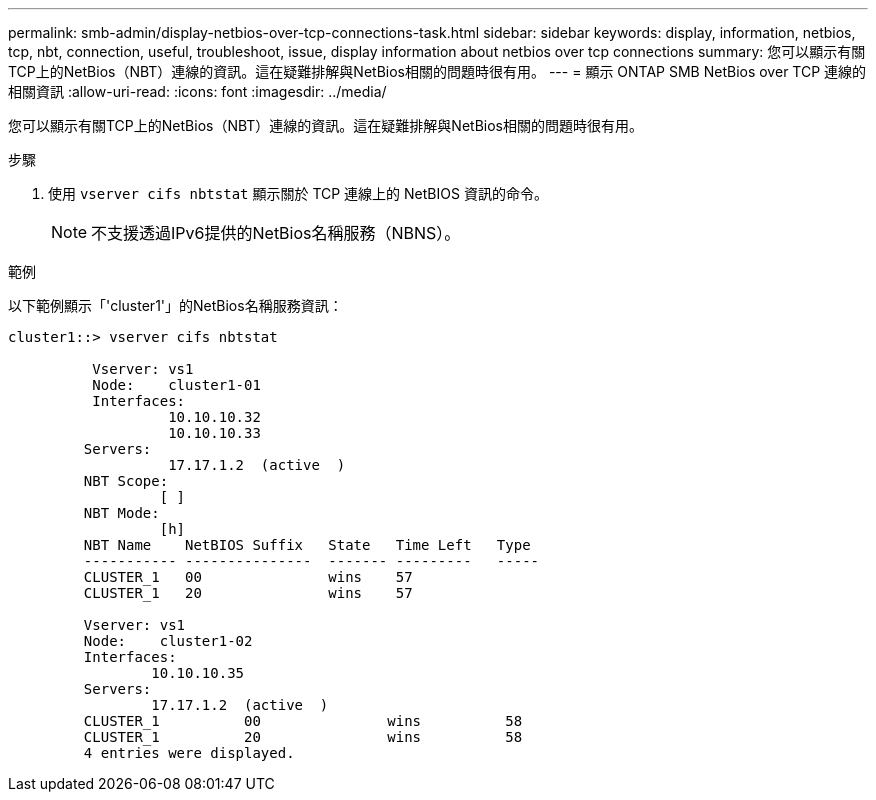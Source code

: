 ---
permalink: smb-admin/display-netbios-over-tcp-connections-task.html 
sidebar: sidebar 
keywords: display, information, netbios, tcp, nbt, connection, useful, troubleshoot, issue, display information about netbios over tcp connections 
summary: 您可以顯示有關TCP上的NetBios（NBT）連線的資訊。這在疑難排解與NetBios相關的問題時很有用。 
---
= 顯示 ONTAP SMB NetBios over TCP 連線的相關資訊
:allow-uri-read: 
:icons: font
:imagesdir: ../media/


[role="lead"]
您可以顯示有關TCP上的NetBios（NBT）連線的資訊。這在疑難排解與NetBios相關的問題時很有用。

.步驟
. 使用 `vserver cifs nbtstat` 顯示關於 TCP 連線上的 NetBIOS 資訊的命令。
+
[NOTE]
====
不支援透過IPv6提供的NetBios名稱服務（NBNS）。

====


.範例
以下範例顯示「'cluster1'」的NetBios名稱服務資訊：

[listing]
----
cluster1::> vserver cifs nbtstat

          Vserver: vs1
          Node:    cluster1-01
          Interfaces:
                   10.10.10.32
                   10.10.10.33
         Servers:
                   17.17.1.2  (active  )
         NBT Scope:
                  [ ]
         NBT Mode:
                  [h]
         NBT Name    NetBIOS Suffix   State   Time Left   Type
         ----------- ---------------  ------- ---------   -----
         CLUSTER_1   00               wins    57
         CLUSTER_1   20               wins    57

         Vserver: vs1
         Node:    cluster1-02
         Interfaces:
                 10.10.10.35
         Servers:
                 17.17.1.2  (active  )
         CLUSTER_1          00               wins          58
         CLUSTER_1          20               wins          58
         4 entries were displayed.
----